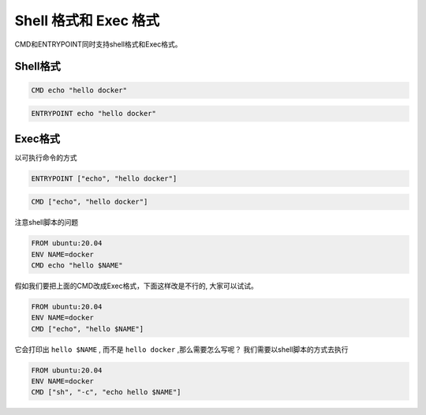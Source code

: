 Shell 格式和 Exec 格式
=======================

CMD和ENTRYPOINT同时支持shell格式和Exec格式。

Shell格式
--------------

.. code-block:: dockerfile

    CMD echo "hello docker"

.. code-block:: dockerfile

    ENTRYPOINT echo "hello docker"


Exec格式
-------------

以可执行命令的方式

.. code-block:: dockerfile

    ENTRYPOINT ["echo", "hello docker"]

.. code-block:: dockerfile

    CMD ["echo", "hello docker"]


注意shell脚本的问题

.. code-block:: dockerfile

    FROM ubuntu:20.04
    ENV NAME=docker
    CMD echo "hello $NAME"

假如我们要把上面的CMD改成Exec格式，下面这样改是不行的, 大家可以试试。

.. code-block:: dockerfile

    FROM ubuntu:20.04
    ENV NAME=docker
    CMD ["echo", "hello $NAME"]

它会打印出 ``hello $NAME`` , 而不是 ``hello docker`` ,那么需要怎么写呢？ 我们需要以shell脚本的方式去执行


.. code-block:: dockerfile

    FROM ubuntu:20.04
    ENV NAME=docker
    CMD ["sh", "-c", "echo hello $NAME"]
